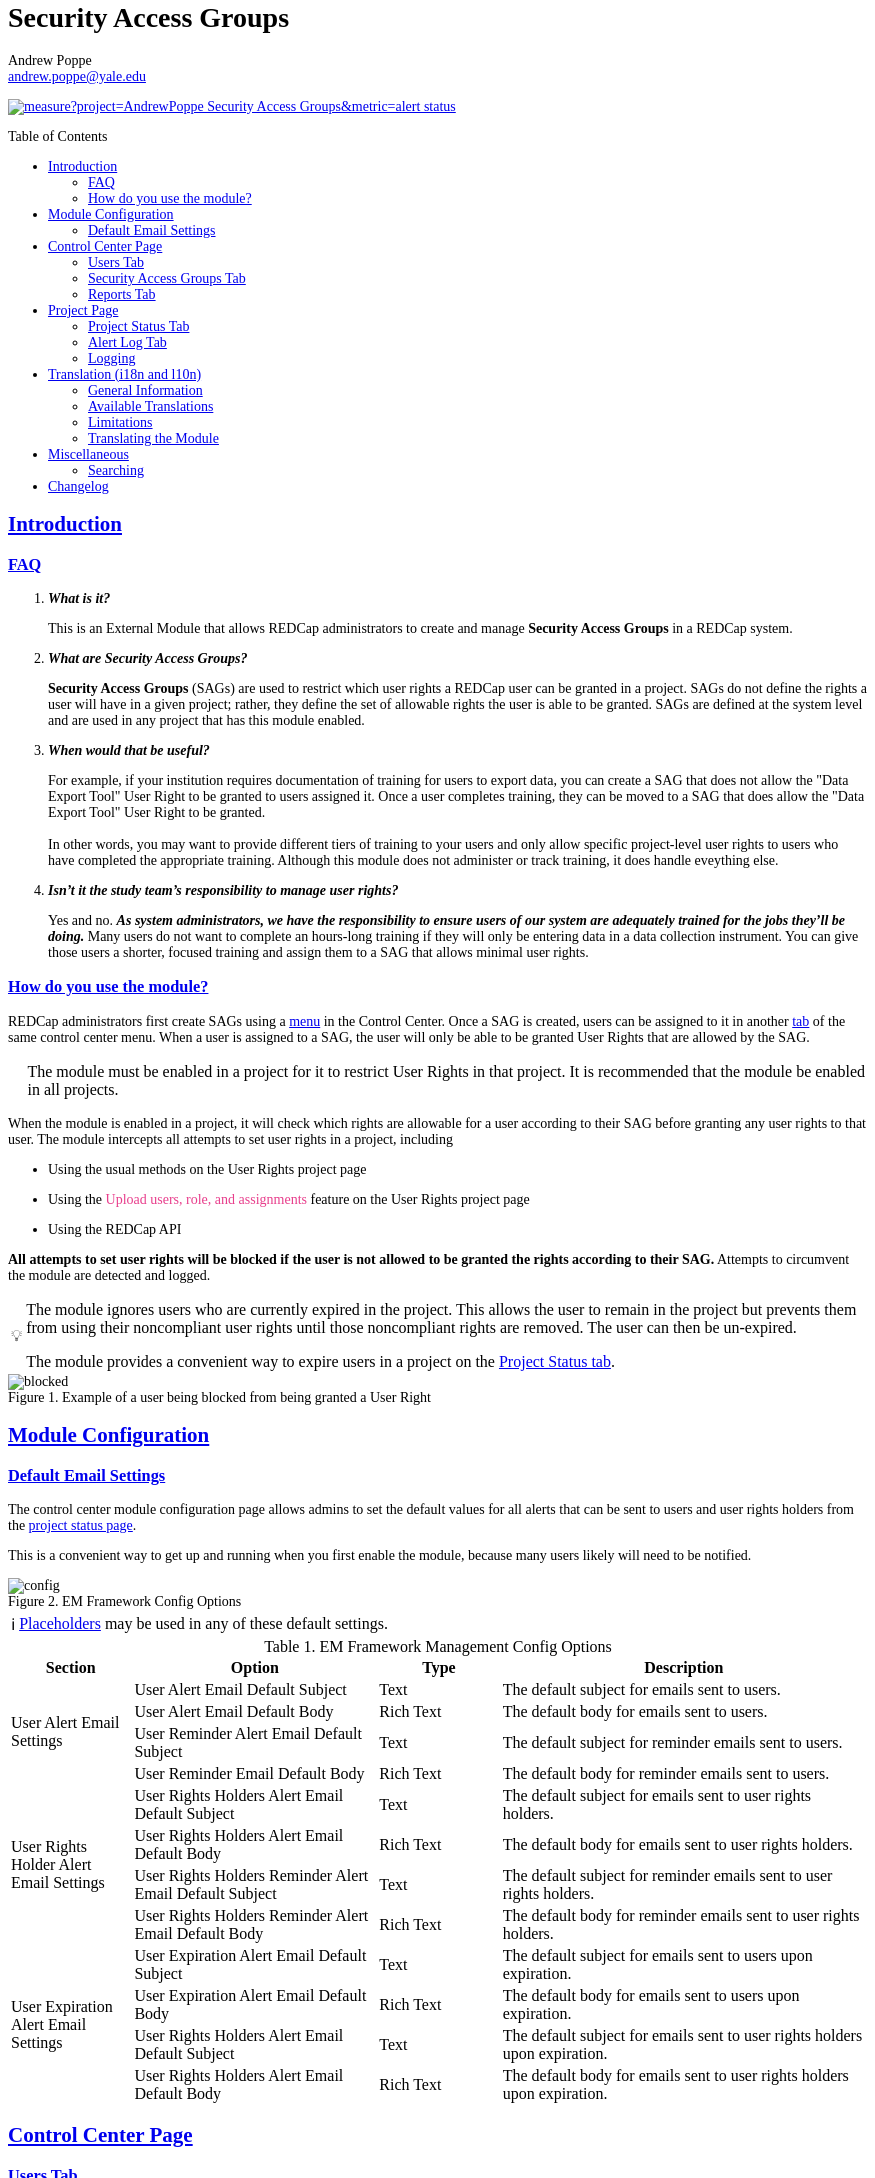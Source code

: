 = Security Access Groups
Andrew Poppe <andrew.poppe@yale.edu>
:description: This is an External Module for REDCap that allows admins to create and manage Security Access Groups that restrict which User Rights a user may be granted.
:imagesdir: docs/images/EN
:sectlinks: true
:table-stripes: even
:toc:
:toc-placement!:
:caution-caption: 🔥
:note-caption: ℹ️
:tip-caption: 💡
:important-caption: 🚩
:warning-caption: ⚠️

ifndef::env-github[]
++++
<style>
@font-face {
    font-family: "Atkinson Hyperlegible";
    src: url("fonts/Atkinson-Hyperlegible/WOFF2/Atkinson-Hyperlegible-Regular-102a.woff2") format("woff2"),
        url("fonts/Atkinson-Hyperlegible/WOFF/Atkinson-Hyperlegible-Regular-102.woff") format("woff");
    font-weight: normal;
    font-style: normal;
}

@font-face {
    font-family: "Atkinson Hyperlegible";
    src: url("fonts/Atkinson-Hyperlegible/WOFF2/Atkinson-Hyperlegible-Bold-102a.woff2") format("woff2"),
        url("fonts/Atkinson-Hyperlegible/WOFF/Atkinson-Hyperlegible-Bold-102.woff") format("woff");
    font-weight: bold;
    font-style: normal;
}

@font-face {
    font-family: "Atkinson Hyperlegible";
    src: url("fonts/Atkinson-Hyperlegible/WOFF2/Atkinson-Hyperlegible-Italic-102a.woff2") format("woff2"),
        url("fonts/Atkinson-Hyperlegible/WOFF/Atkinson-Hyperlegible-Italic-102.woff") format("woff");
    font-weight: normal;
    font-style: italic;
}

@font-face {
    font-family: "Atkinson Hyperlegible";
    src: url("fonts/Atkinson-Hyperlegible/WOFF2/Atkinson-Hyperlegible-BoldItalic-102a.woff2") format("woff2"),
        url("fonts/Atkinson-Hyperlegible/WOFF/Atkinson-Hyperlegible-BoldItalic-102.woff") format("woff");
    font-weight: bold;
    font-style: italic;
}

@font-face {
    font-family: "JetBrains Mono";
    src: url("fonts/JetBrains-Mono/JetBrainsMono-Regular.woff2") format("woff2"),
        url("fonts/JetBrains-Mono/JetBrainsMono-Regular.woff") format("woff");
    font-weight: normal;
    font-style: normal;
}

@font-face {
    font-family: "JetBrains Mono";
    src: url("fonts/JetBrains-Mono/JetBrainsMono-Bold.woff2") format("woff2"),
        url("fonts/JetBrains-Mono/JetBrainsMono-Bold.woff") format("woff");
    font-weight: bold;
    font-style: normal;
}

@font-face {
    font-family: "JetBrains Mono";
    src: url("fonts/JetBrains-Mono/JetBrainsMono-Italic.woff2") format("woff2"),
        url("fonts/JetBrains-Mono/JetBrainsMono-Italic.woff") format("woff");
    font-weight: normal;
    font-style: italic;
}

@font-face {
    font-family: "JetBrains Mono";
    src: url("fonts/JetBrains-Mono/JetBrainsMono-BoldItalic.woff2") format("woff2"),
        url("fonts/JetBrains-Mono/JetBrainsMono-BoldItalic.woff") format("woff");
    font-weight: bold;
    font-style: italic;
}

body, h1, div, li, a, caption {
    font-family: "Atkinson Hyperlegible" !important;
}

code {
    font-family: "JetBrains Mono" !important;
    color: #e83e8c !important;
}

</style>
++++
endif::[]

image:https://sonarcloud.io/api/project_badges/measure?project=AndrewPoppe_Security-Access-Groups&metric=alert_status[link="https://sonarcloud.io/summary/new_code?id=AndrewPoppe_Security-Access-Groups"]

toc::[]

== Introduction

=== FAQ

[qanda]
*What is it?*::

This is an External Module that allows REDCap administrators to create and manage *Security Access Groups* in a REDCap system.

*What are Security Access Groups?*::

*Security Access Groups* (SAGs) are used to restrict which user rights a REDCap user can be granted in a project. SAGs do not define the rights a user will have in a given project; rather, they define the set of allowable rights the user is able to be granted. SAGs are defined at the system level and are used in any project that has this module enabled.

*When would that be useful?*::

For example, if your institution requires documentation of training for users to export data, you can create a SAG that does not allow the "Data Export Tool" User Right to be granted to users assigned it. Once a user completes training, they can be moved to a SAG that does allow the "Data Export Tool" User Right to be granted. +
 +
In other words, you may want to provide different tiers of training to your users and only allow specific project-level user rights to users who have completed the appropriate training. Although this module does not administer or track training, it does handle eveything else.

*Isn't it the study team's responsibility to manage user rights?*::
Yes and no. *_As system administrators, we have the responsibility to ensure users of our system are adequately trained for the jobs they'll be doing._* Many users do not want to complete an hours-long training if they will only be entering data in a data collection instrument. You can give those users a shorter, focused training and assign them to a SAG that allows minimal user rights.

=== How do you use the module?

REDCap administrators first create SAGs using a <<security_access_groups_tab, menu>> in the Control Center. Once a SAG is created, users can be assigned to it in another <<users_tab, tab>> of the same control center menu. When a user is assigned to a SAG, the user will only be able to be granted User Rights that are allowed by the SAG.

IMPORTANT: The module must be enabled in a project for it to restrict User Rights in that project. It is recommended that the module be enabled in all projects.

When the module is enabled in a project, it will check which rights are allowable for a user according to their SAG before granting any user rights to that user. The module intercepts all attempts to set user rights in a project, including

* Using the usual methods on the User Rights project page
* Using the `Upload users, role, and assignments` feature on the User Rights project page
* Using the REDCap API

*All attempts to set user rights will be blocked if the user is not allowed to be granted the rights according to their SAG.* Attempts to circumvent the module are detected and logged.

[TIP]
====
The module ignores users who are currently expired in the project. This allows the user to remain in the project but prevents them from using their noncompliant user rights until those noncompliant rights are removed. The user can then be un-expired. 

The module provides a convenient way to expire users in a project on the <<project_status_tab, Project Status tab>>.
====

.Example of a user being blocked from being granted a User Right
image::p_blocked_2.png[blocked]

ifdef::env-github[]
---
endif::[]

== Module Configuration

=== Default Email Settings

The control center module configuration page allows admins to set the default values for all alerts that can be sent to users and user rights holders from the <<project_status_tab, project status page>>. 

This is a convenient way to get up and running when you first enable the module, because many users likely will need to be notified.

.EM Framework Config Options
image::cc_config_2.png[config]

NOTE: <<placeholders, Placeholders>> may be used in any of these default settings.

[#config_options]
.EM Framework Management Config Options
[%header,cols="1,2,1,3"]
|===
|Section
|Option
|Type
|Description

.4+.^a|User Alert Email Settings
|User Alert Email Default Subject
|Text
|The default subject for emails sent to users.

|User Alert Email Default Body
|Rich Text
|The default body for emails sent to users.

|User Reminder Alert Email Default Subject
|Text
|The default subject for reminder emails sent to users.

|User Reminder Email Default Body
|Rich Text
|The default body for reminder emails sent to users.

.4+.^|User Rights Holder Alert Email Settings
|User Rights Holders Alert Email Default Subject
|Text
|The default subject for emails sent to user rights holders.

|User Rights Holders Alert Email Default Body
|Rich Text
|The default body for emails sent to user rights holders.

|User Rights Holders Reminder Alert Email Default Subject
|Text
|The default subject for reminder emails sent to user rights holders.

|User Rights Holders Reminder Alert Email Default Body
|Rich Text
|The default body for reminder emails sent to user rights holders.

.4+.^|User Expiration Alert Email Settings
|User Expiration Alert Email Default Subject
|Text
|The default subject for emails sent to users upon expiration.

|User Expiration Alert Email Default Body
|Rich Text
|The default body for emails sent to users upon expiration.

|User Rights Holders Alert Email Default Subject
|Text
|The default subject for emails sent to user rights holders upon expiration.

|User Rights Holders Alert Email Default Body
|Rich Text
|The default body for emails sent to user rights holders upon expiration.
|===

ifdef::env-github[]
---
endif::[]

== Control Center Page

[#users_tab]
=== Users Tab

.Users tab
image::cc_users_2.png[users]

This tab allows admins to assign users to SAGs. Users can be assigned to SAGs individually or in bulk using the `Import User Assignments` feature (see <<import_file_format, Import File Format>>).

.User assignment
image::cc_users_edit_2.png[users assign]

.Users actions
image::cc_users_actions_2.png[users actions]

[#import_file_format]
==== Import File Format

The file used to import user assignments must be a CSV file with the following columns:
[%header,cols="1,2"]
|===
|Column header
|Description

|username
|The REDCap username of the user

|sag_id
|The SAG ID of the SAG to assign the user to. SAG IDs can be found on the <<security_access_groups_tab>> of the module.
|===

You can download a template import file using the dropdown in the menu or use the export file as a guide.

.Confirmation popup of SAG assignment import
image::cc_user_import_confirm_2.png[user import confirm]

[#security_access_groups_tab]
=== Security Access Groups Tab

.Security Access Groups tab
image::cc_sags_2.png[sags]

This tab shows all SAGs that exist in the system. SAGs can be created, edited, and deleted from this tab. Click a SAG's name to edit it.

TIP: You can also *Copy* and *Delete* the SAG from the editor popup.

.SAG editor
image::cc_sags_editor_2.png[sags edit]

SAGs can also be created or edited in bulk by importing a CSV file using the dropdown options in the menu. See the <<sag_import_file_format, SAG Import File Format>> for more information.

.SAG dropdown options
image::cc_sags_actions_2.png[sags actions]


When you import SAG definitions, you will have the opportunity to view and confirm any changes.

.Confirmation popup of SAG import
image::cc_sags_import_confirmation_2.png[sags import confirm]


[#sag_import_file_format]
==== SAG Import File Format

The file used to import SAGs must be a CSV file with the following columns:
[%header,cols="1,3,4"]
|===
|Column header
|Description / The User Right that is restricted
|Possible values

.^|sag_name
.^|The display name of the SAG
.^a| The text of the SAG name

.^|sag_id
.^|If you are editing an existing SAG, this is the SAG ID of the SAG to edit. If you are creating a new SAG, this column should be left blank.
.^a| The text of the SAG ID

.^|design
.^|Project Design and Setup
.^a|

* `0` - Not allowed
* `1` - Allowed

.^|user_rights
.^|User Rights
.^a|

* `0` - Not allowed
* `1` - Allowed

.^|data_access_groups
.^|Data Access Groups
.^a|

* `0` - Not allowed
* `1` - Allowed

.^|dataViewing
.^|Data Viewing Rights
.^a|

* `0` - Only _No access_ is allowed
* `1` - _No access_ and _Read only_ are allowed
* `2` - _No access_, _Read only_, and _View & Edit_ are allowed
* `3` - All data viewing rights settings are allowed

.^|dataExport
.^|Data Export Rights
.^a|

* `0` - Only _No access_ is allowed
* `1` - _No access_ and _De-Identified_ are allowed
* `2` - _No access_, _De-Identified_, and _Remove All Idenitifier Fields_ are allowed
* `3` - All data export rights settings are allowed

.^|alerts
.^|Alerts & Notifications
.^a|

* `0` - Not allowed
* `1` - Allowed

.^|reports
.^|Reports & Report Builder
.^a|

* `0` - Not allowed
* `1` - Allowed

.^|graphical
.^|Stats & Charts
.^a|

* `0` - Not allowed
* `1` - Allowed

.^|participants
.^|Survey Distribution Tools
.^a|

* `0` - Not allowed
* `1` - Allowed

.^|calendar
.^|Calendar & Scheduling
.^a|

* `0` - Not allowed
* `1` - Allowed

.^|data_import_tool
.^|Data Import Tool
.^a|

* `0` - Not allowed
* `1` - Allowed

.^|data_comparison_tool
.^|Data Comparison Tool
.^a|

* `0` - Not allowed
* `1` - Allowed

.^|data_logging
.^|Logging
.^a|

* `0` - Not allowed
* `1` - Allowed

.^|file_repository
.^|File Repository
.^a|

* `0` - Not allowed
* `1` - Allowed

.^|lock_record_customize
.^|Record Locking Customization
.^a|

* `0` - Not allowed
* `1` - Allowed

.^|lock_record
.^|Lock/Unlock Records
.^a|

* `0` - Only _Disabled_ is allowed
* `1` - _Disabled_ and _Locking / Unlocking_ are allowed
* `2` - All record locking settings are allowed

.^|data_quality_design
.^|Data Quality (create/edit rules)
.^a|

* `0` - Not allowed
* `1` - Allowed

.^|data_quality_execute
.^|Data Quality (execute rules)
.^a|

* `0` - Not allowed
* `1` - Allowed

.^|mobile_app
.^|REDCap Mobile App
.^a|

* `0` - Not allowed
* `1` - Allowed

.^|mobile_app_download_data
.^|Allow user to download data for all records to the app?
.^a|

* `0` - Not allowed
* `1` - Allowed

.^|realtime_webservice_mapping
.^|CDP/DDP Setup / Mapping
.^a|

* `0` - Not allowed
* `1` - Allowed

.^|realtime_webservice_adjudicate
.^|CDP/DDP Adjudicate Data
.^a|

* `0` - Not allowed
* `1` - Allowed

.^|dts
.^|DTS (Data Transfer Services)
.^a|

* `0` - Not allowed
* `1` - Allowed

.^|mycap_participants
.^|Manage MyCap Participants
.^a|

* `0` - Not allowed
* `1` - Allowed

.^|record_create
.^|Create Records
.^a|

* `0` - Not allowed
* `1` - Allowed

.^|record_rename
.^|Rename Records
.^a|

* `0` - Not allowed
* `1` - Allowed

.^|record_delete
.^|Delete Records
.^a|

* `0` - Not allowed
* `1` - Allowed

.^|random_setup
.^|Randomization - Setup
.^a|

* `0` - Not allowed
* `1` - Allowed

.^|random_dashboard
.^|Randomization - Dashboard
.^a|

* `0` - Not allowed
* `1` - Allowed

.^|random_perform
.^|Randomization - Randomize
.^a|

* `0` - Not allowed
* `1` - Allowed

.^|data_quality_resolution_view
.^|Data Quality Resolution - View Queries
.^a|

* `0` - Not allowed
* `1` - Allowed

.^|data_quality_resolution_open
.^|Data Quality Resolution - Open Queries
.^a|

* `0` - Not allowed
* `1` - Allowed

.^|data_quality_resolution_respond
.^|Data Quality Resolution - Respond to Queries
.^a|

* `0` - Not allowed
* `1` - Allowed

.^|data_quality_resolution_close
.^|Data Quality Resolution - Close Queries
.^a|

* `0` - Not allowed
* `1` - Allowed

.^|double_data_reviewer
.^|Double Data Entry - Reviewer
.^a|

* `0` - Not allowed to be a reviewer
* `1` - Allowed

.^|double_data_person
.^|Double Data Entry - Person
.^a|

* `0` - Not allowed to be either Person #1 or Person #2
* `1` - Allowed

.^|api_export
.^|API Export
.^a|

* `0` - Not allowed
* `1` - Allowed

.^|api_import
.^|API Import/Update
.^a|

* `0` - Not allowed
* `1` - Allowed

.^|lock_record_multiform
.^|Lock/Unlock \*Entire* Records (record level)
.^a|

* `0` - Not allowed
* `1` - Allowed
|===




[#user_rights_holders_tab]
[#reports_tab]
=== Reports Tab

.Reports tab
image::cc_report_types_2.png[reports]

This tab provides an easy way to see all users in the system that currently have user rights that do not comply with their current SAG. This can occur when the module is first enabled in a project or when a user is assigned to a new SAG.

The report options are as follows:

[#reports_table]
[%header,cols="1,3"]
|===
|Report title
|Description

|Users with Noncompliant Rights (non-expired)
|This report lists all users who are assigned to a SAG that does not allow the user to be granted all of the rights they currently have in a project. This report only includes users if they are not currently expired in the project(s).

|Users with Noncompliant Rights (all)
|This report lists all users who are assigned to a SAG that does not allow the user to be granted all of the rights they currently have in a project. This report includes all users, regardless of whether they are currently expired in the project(s).

|Projects with Noncompliant Rights (non-expired)
|This report lists all projects that have at least one user who is assigned to a SAG that does not allow the user to be granted all of the rights they currently have in the project. This report only includes users who have a non-expired user account.

|Projects with Noncompliant Rights (all)
|This report lists all projects that have at least one user who is assigned to a SAG that does not allow the user to be granted all of the rights they currently have in the project. This report includes all users, regardless of whether their user account is expired.

|Users and Projects with Noncompliant Rights (non-expired)
|This report lists every user and project combination in which the user is assigned to a SAG that does not allow the user to be granted all of the rights they currently have in the project. This report only includes users who are not currently expired in the project.

|Users and Projects with Noncompliant Rights (all)
|This report lists every user and project combination in which the user is assigned to a SAG that does not allow the user to be granted all of the rights they currently have in the project. This report includes all users, regardless of whether they are currently expired in the project.
|===

.Report example
image::cc_report_example_2.png[report example]

TIP: You can filter based on project status by including "project_status=" and then the status you want to filter on. For example, to only include projects that are in Production, you would use `project_status=Production`. To only include projects that are Completed, you would use `project_status=Completed`. To include both Production and Development projects, you would use `project_status=Production | project_status=Development`. See the <<searching>> section for more information.

.Filtering based on project status example
image::cc_report_filter_example_2.png[report filter example]

ifdef::env-github[]
---
endif::[]

[#project_page]
== Project Page

[#project_status_tab]
=== Project Status Tab

The module adds a page that shows the status of all users in the project. The status of each user is determined by the user's SAG and the rights they have in the project. The color of the row indicates whether the user is:

* Green - compliant with their SAG
* Red - non-compliant with their SAG
* Grey - expired in the project

You can also check the *Noncompliant Rights* column to see which rights the user has that are not allowed by their SAG.

TIP: If you want to see only users who inappropriately have particular rights, you can use the search box. For example, if you are only interested in the **User Rights** and/or *Project Design and Setup* rights, type `"user rights" | "project design"` in the search box. See the <<searching>> section for more information.

.Project status tab
image::p_status_2.png[project status]

TIP: If there are any users that are non-compliant with their SAG, you can use one of the *Action* buttons to send an email to the user, the user's rights holders, or both. You can also expire the user from the project. An alert can optionally be sent to the user and/or the user's rights holders when the user is expired.

.Alert user
image::p_status_alert_user_2.png[alert user]

.Remind user
image::p_status_alert_user_reminder_2.png[remind user]

.Alert user rights holders
image::p_status_alert_user-rights-holder_2.png[alert user rights holders]

.Remind user rights holders
image::p_status_alert_user-rights-holder_reminder_2.png[remind user rights holders]

.Expire users
image::p_status_expiration_2.png[expire users]

.Alert users upon expiration
image::p_status_expiration_alert_user_2.png[alert users upon expiration]

.Alert user rights holders upon expiration
image::p_status_expiration_alert_user-rights-holder_2.png[alert user rights holders upon expiration]

[#placeholders]
==== Placeholders

The following placeholders can be used in the email subject and body fields in alerts:

[%header,cols="2,1,4"]
|===
|Placeholder
|Audience
|Description

.^a|`[sag-user]`
.^|Project User
| The user's username

.^a|`[sag-user-fullname]`
.^|Project User
|The user's full name

.^a|`[sag-user-email]`
.^|Project User
|The user's email address

.^a|`[sag-user-sag]`
.^|Project User
|The user's current security access group

.^a|`[sag-rights]`
.^|Project User
|A formatted list of the rights that do not
conform with the user's security access group.

.^a|`[sag-project-title]`
.^|Any
|The title of the project

.^a|`[sag-users]`
.^|User Rights Holders
|A formatted list of usernames

.^a|`[sag-user-fullnames]`
.^|User Rights Holders
|A formatted list of users' full names

.^a|`[sag-user-emails]`
.^|User Rights Holders
|A formatted list of user emails

.^a|`[sag-user-sags]`
.^|User Rights Holders
|A formatted list of users' current security access groups

.^a|`[sag-users-table]`
.^|User Rights Holders
|A formatted table of usernames, full names, email addresses, and SAGs

.^a|`[sag-users-table-full]`
.^|User Rights Holders
|A formatted table of usernames, full names, email addresses, SAGs, and non-compliant rights

.^a|`[sag-expiration-date]`
.^|Any (only available in User Expiration alerts)
|The date the user will be expired from the project

|===

TIP: You can also use any REDCap Smart Variables, although few will be relevant in this context.

[#alert_log_tab]
=== Alert Log Tab

The module provides a table of all alerts sent and scheduled in the project. 

TIP: Scheduled reminders can be canceled from this tab.

.Alert log tab
image::p_alert_log_2.png[alert log]


.Alert preview example
image::p_logs_preview_2.png[alert preview]

TIP: Use the search bar to search for the text of an alert, the username of the user the alert is about, or the username of the user the alert is being sent to, and more. See the <<searching>> section for more information.

[#user_rights_tab]

[#logging]
=== Logging

One of the benefits of using this module is the enhanced logging it provides. The module creates detailed logs in the 
project's own logs for all changes to user rights, including

* When a user is added to a project with custom rights
* When a user is added to a project in an existing User Role
* When a user's rights are changed
* When a role's rights definition is changed
* When a user is added/removed from a user role
* When users are imported into a project via CSV
* When a user's rights are changed via CSV import
* When roles are imported into a project via CSV
* When a user is assigned to a role via CSV import
* When a user is added to a project via the API
* When a user's rights are changed via the API
* When user roles are imported/changed via the API
* When a user is assigned to a role via the API

.Example log of a user's rights being changed
image::p_logging_user_2.png[user log]

.Example log of a role's rights being changed
image::p_logging_role_2.png[role log]


ifdef::env-github[]
---
endif::[]

[#translation]
== Translation (i18n and l10n)

=== General Information

The module is capable of being translated into other languages via the External Module Framework's language selection 
feature. To set the language for the module system-wide, go to Control Center > External Modules > Manage External 
Modules and click the "Configure" button for the module. Then select the language you want to use from the "Language" 
dropdown and click "Save".

You can override the system-wide language at the project level by visiting the Project Module Manager and clicking the
"Configure" button for the module. Then select the language you want to use from the "Language" dropdown and click 
"Save".

=== Available Translations

These languages are currently available to be used in the module:

* English (default)
* Arabic (عربي)
* Bangla (বাংলা)
* Chinese (中文)
* French (Français)
* German (Deutsch)
* Hindi (हिंदी)
* Italian (Italiana)
* Portuguese (Português)
* Spanish (Español)
* Ukrainian (українська)
* Urdu (اردو)

=== Limitations

==== Right-to-Left Languages

Currently there is limited support for RTL lanuages. The module will display RTL languages correctly, but the 
structure/formatting of UI elements will still be LTR. There are options for more fully supporting RTL, but this will be
low priority unless we hear from groups that need this feature.

=== Translating the Module

The translations provided with the module were created using automatic translation software and may not be accurate. If 
you would like to correct a translation or contribute a new translation, please follow the instructions below.

==== Creating a new translation

If you want to translate the module into a new language, you can do so by following these steps:

1. Find the `lang` directory in the module's source code.
2. Copy the `English.ini` file and change the name of the copy to the language you want to translate to. Name the file 
with the English name for the language (capitalized) followed by the language's endonym (using that language's glyphs) 
in parentheses. For example, if you want to translate the module into Japanese, you would name the file 
`Japanese (日本語).ini`.
3. Open the file you just created in a text editor and translate the text on the right side of the equal sign for each
line. For example, if you wanted to translate the text `Introduction` into Japanese, you would change the line
`status_ui_3 = "Introduction"` to `status_ui_3 = "序章"`.
4. Repeat the process for each line.
5. Save the file and upload it to the "lang" folder of the module's source code.
6. Submit a pull request with your changes to the master branch of the 
https://github.com/AndrewPoppe/Security-Access-Groups[Github repository].


==== Correcting an existing translation

If you want to correct an existing translation, you can do so by following these steps:

1. Find the `lang` directory in the module's source code.
2. Open the file for the language you want to correct in a text editor.
3. Correct the text on the right side of the equal sign for each line you want to change.
4. Save the file and upload it to the "lang" folder of the module's source code.
5. Submit a pull request with your changes to the master branch of the 
https://github.com/AndrewPoppe/Security-Access-Groups[Github repository].


ifdef::env-github[]
---
endif::[]

[#miscellaneous]
== Miscellaneous

[#searching]
=== Searching

==== General

Many of the tables in the module have a search box that can be used to filter the table. The search box will search all columns in the table. 

For example, if you want to find all users that are currently assigned to the SAG whose label has the word 'Nothing' in it, you can type 'Nothing' in the search box and the table will be filtered to only show rows that have the text 'Nothing' in any column.

.Searching example
image::searching_example_2.png[searching example]

==== "AND" Searches

By default, the search box will be an 'AND' seach, meaning that it will split your search term into separate words and only show results that match all of those search words. For example, if you type 'joe admin' in the search box, the table will be filtered to only show rows with BOTH 'joe' AND 'admin' in any column. It *will not* show rows that have _either_ 'joe' _or_ 'admin' but it *will* show rows that have e.g., 'admin' in column 1 and 'joe' in column 2.

.AND example
image::searching_example_AND_2.png[searching example AND]


==== "OR" Searches

If you want to show all rows that match one value OR match another value, you have to use an "OR" search.

You can use the "|" operator to search for multiple terms like this in an either/or manner. For example, if you want to find all users with the username "alice" or "bob", you can type "alice | bob" in the search box and the table will be filtered to only show users with "alice" or "bob" in any column.

TIP: including the '|' symbol has the side effect of making the search a Regular Expression search (see <<regular_expression_searches, below>>).

.OR example
image::searching_example_OR_2.png[searching example OR]

==== Exact Phrase Searches

If you want to filter based on a phrase, you can out your phrase in double quotes. For example, if you want to find all rows with the exact phrase 'joe admin,' you can type '"joe admin"' in the search box and the table will be filtered to only show rows with 'joe admin' in any column.

.Exact phrase example
image::searching_example_exact_phrase_2.png[searching example exact phrase]

[#regular_expression_searches]
==== Regular Expression Searches

By including a '|' character anywhere in your search term, your search turns into a https://en.wikipedia.org/wiki/Regular_expression[Regular Expression^] search. This allows you to compose complex searches that are not possible with the default search.

.*Regular Expression example* - showing all rows where a "d" is followed by any number of letters and then an "n" - as in "admin" and "dan"
image::searching_example_regular_expression_2.png[searching example regex]

ifdef::env-github[]
---
endif::[]

== Changelog

